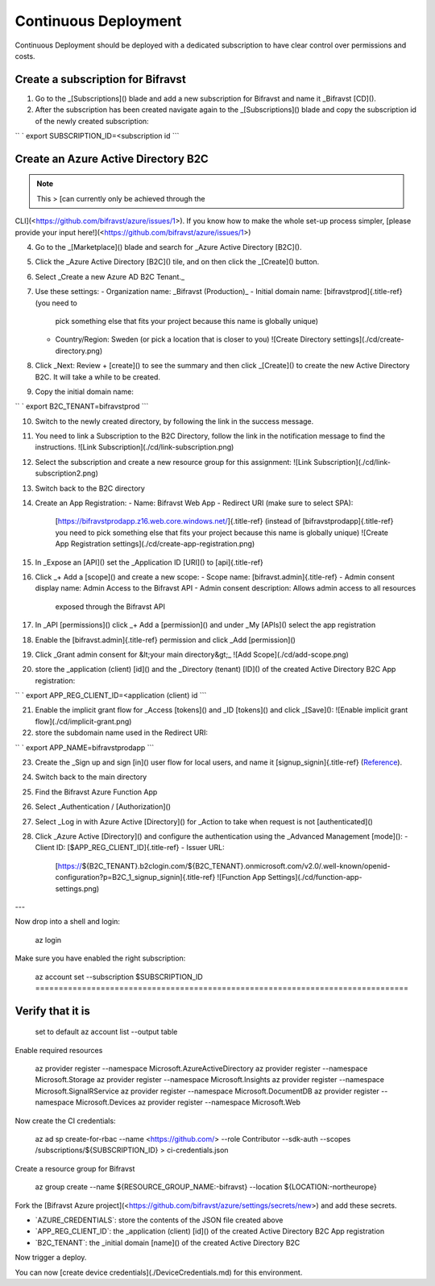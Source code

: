 ================================================================================
Continuous Deployment
================================================================================

Continuous Deployment should be deployed with a dedicated subscription
to have clear control over permissions and costs.

Create a subscription for Bifravst
================================================================================

1.  Go to the \_[Subscriptions]() blade and add a new subscription for
    Bifravst and name it \_Bifravst [CD]().
2.  After the subscription has been created navigate again to the
    \_[Subscriptions]() blade and copy the subscription id of the newly
    created subscription:

`` ` export SUBSCRIPTION_ID=<subscription id    ``\`

Create an Azure Active Directory B2C
================================================================================

.. note::

     This \> \[can currently only be achieved through the
CLI\](<https://github.com/bifravst/azure/issues/1>). \    If you know how
to make the whole set-up process simpler, \    \[please provide your input
here!\](<https://github.com/bifravst/azure/issues/1>)

4.  Go to the \_[Marketplace]() blade and search for \_Azure Active
    Directory [B2C]().
5.  Click the \_Azure Active Directory [B2C]() tile, and on then click
    the \_[Create]() button.
6.  Select \_Create a new Azure AD B2C Tenant.\_
7.  Use these settings:
    -   Organization name: \_Bifravst (Production)\_
    -   Initial domain name: [bifravstprod]{.title-ref} (you need to
        pick something else that fits your project because this name is
        globally unique)
    -   Country/Region: Sweden (or pick a location that is closer to
        you) !\[Create Directory settings\](./cd/create-directory.png)
8.  Click \_Next: Review + [create]() to see the summary and then click
    \_[Create]() to create the new Active Directory B2C. It will take a
    while to be created.
9.  Copy the initial domain name:

`` ` export B2C_TENANT=bifravstprod ``\`

10. Switch to the newly created directory, by following the link in the
    success message.
11. You need to link a Subscription to the B2C Directory, follow the
    link in the notification message to find the instructions. !\[Link
    Subscription\](./cd/link-subscription.png)
12. Select the subscription and create a new resource group for this
    assignment: !\[Link Subscription\](./cd/link-subscription2.png)
13. Switch back to the B2C directory
14. Create an App Registration:
    -   Name: Bifravst Web App
    -   Redirect URI (make sure to select SPA):
        [https://bifravstprodapp.z16.web.core.windows.net/]{.title-ref}
        (instead of [bifravstprodapp]{.title-ref} you need to pick
        something else that fits your project because this name is
        globally unique) !\[Create App Registration
        settings\](./cd/create-app-registration.png)
15. In \_Expose an [API]() set the \_Application ID [URI]() to
    [api]{.title-ref}
16. Click \_+ Add a [scope]() and create a new scope:
    -   Scope name: [bifravst.admin]{.title-ref}
    -   Admin consent display name: Admin Access to the Bifravst API
    -   Admin consent description: Allows admin access to all resources
        exposed through the Bifravst API
17. In \_API [permissions]() click \_+ Add a [permission]() and under
    \_My [APIs]() select the app registration
18. Enable the [bifravst.admin]{.title-ref} permission and click \_Add
    [permission]()
19. Click \_Grant admin consent for &lt;your main directory&gt;\_ !\[Add
    Scope\](./cd/add-scope.png)
20. store the \_application (client) [id]() and the \_Directory (tenant)
    [ID]() of the created Active Directory B2C App registration:

`` ` export APP_REG_CLIENT_ID=<application (client) id    ``\`

21. Enable the implicit grant flow for \_Access [tokens]() and \_ID
    [tokens]() and click \_[Save](): !\[Enable implicit grant
    flow\](./cd/implicit-grant.png)
22. store the subdomain name used in the Redirect URI:

`` ` export APP_NAME=bifravstprodapp ``\`

23. Create the \_Sign up and sign [in]() user flow for local users, and
    name it [signup_signin]{.title-ref}
    (`Reference <https://docs.microsoft.com/en-us/azure/active-directory-b2c/tutorial-create-user-flows>`_).
24. Switch back to the main directory
25. Find the Bifravst Azure Function App
26. Select \_Authentication / [Authorization]()
27. Select \_Log in with Azure Active [Directory]() for \_Action to take
    when request is not [authenticated]()
28. Click \_Azure Active [Directory]() and configure the authentication
    using the \_Advanced Management [mode]():
    -   Client ID: [\$APP_REG_CLIENT_ID]{.title-ref}
    -   Issuer URL:
        [https://\${B2C_TENANT}.b2clogin.com/\${B2C_TENANT}.onmicrosoft.com/v2.0/.well-known/openid-configuration?p=B2C_1\_signup_signin]{.title-ref}
        !\[Function App Settings\](./cd/function-app-settings.png)

\-\--

Now drop into a shell and login:

    az login

Make sure you have enabled the right subscription:

    az account set \--subscription \$SUBSCRIPTION_ID ================================================================================
Verify that it is
================================================================================
    set to default az account list \--output table

Enable required resources

    az provider register \--namespace Microsoft.AzureActiveDirectory az
    provider register \--namespace Microsoft.Storage az provider register
    \--namespace Microsoft.Insights az provider register \--namespace
    Microsoft.SignalRService az provider register \--namespace
    Microsoft.DocumentDB az provider register \--namespace
    Microsoft.Devices az provider register \--namespace Microsoft.Web

Now create the CI credentials:

    az ad sp create-for-rbac \--name <https://github.com/> \--role
    Contributor \--sdk-auth \--scopes /subscriptions/\${SUBSCRIPTION_ID}
    \> ci-credentials.json

Create a resource group for Bifravst

    az group create \--name \${RESOURCE_GROUP_NAME:-bifravst} \--location
    \${LOCATION:-northeurope}

Fork the \[Bifravst Azure
project\](<https://github.com/bifravst/azure/settings/secrets/new>) and
add these secrets.

-   \`AZURE_CREDENTIALS\`: store the contents of the JSON file created
    above
-   \`APP_REG_CLIENT_ID\`: the \_application (client) [id]() of the
    created Active Directory B2C App registration
-   \`B2C_TENANT\`: the \_initial domain [name]() of the created Active
    Directory B2C

Now trigger a deploy.

You can now \[create device credentials\](./DeviceCredentials.md) for
this environment.
